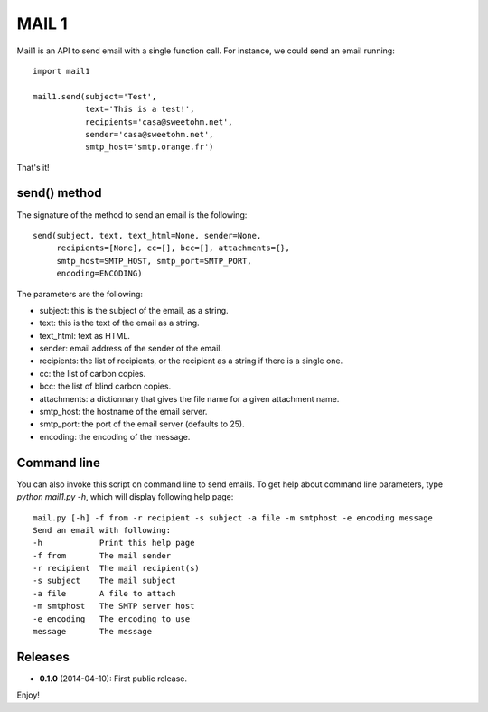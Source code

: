======
MAIL 1
======

Mail1 is an API to send email with a single function call. For instance, we could send an email running::

    import mail1
    
    mail1.send(subject='Test',
               text='This is a test!',    
               recipients='casa@sweetohm.net',
               sender='casa@sweetohm.net',
               smtp_host='smtp.orange.fr')

That's it!

send() method
=============

The signature of the method to send an email is the following::

    send(subject, text, text_html=None, sender=None,
         recipients=[None], cc=[], bcc=[], attachments={},
         smtp_host=SMTP_HOST, smtp_port=SMTP_PORT,
         encoding=ENCODING)

The parameters are the following:

- subject: this is the subject of the email, as a string.
- text: this is the text of the email as a string.
- text_html: text as HTML.
- sender: email address of the sender of the email.
- recipients: the list of recipients, or the recipient as a string if there is a single one.
- cc: the list of carbon copies.
- bcc: the list of blind carbon copies.
- attachments: a dictionnary that gives the file name for a given attachment name.
- smtp_host: the hostname of the email server.
- smtp_port: the port of the email server (defaults to 25).
- encoding: the encoding of the message.

Command line
============

You can also invoke this script on command line to send emails. To get help about command line parameters, type *python mail1.py -h*, which will display following help page::

  mail.py [-h] -f from -r recipient -s subject -a file -m smtphost -e encoding message
  Send an email with following:
  -h            Print this help page
  -f from       The mail sender
  -r recipient  The mail recipient(s)
  -s subject    The mail subject
  -a file       A file to attach
  -m smtphost   The SMTP server host
  -e encoding   The encoding to use
  message       The message

Releases
========

- **0.1.0** (2014-04-10): First public release.

Enjoy!

